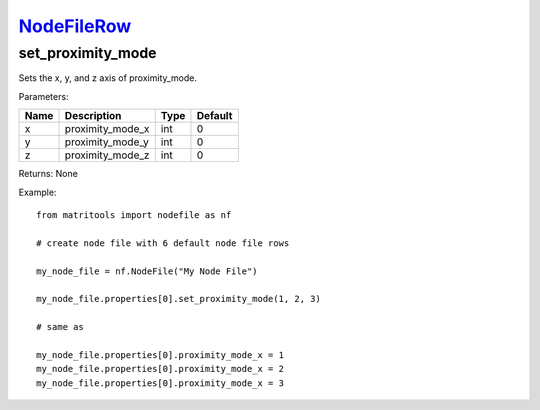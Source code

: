`NodeFileRow <nodefilerow.html>`_
=================================
set_proximity_mode
------------------
Sets the x, y, and z axis of proximity_mode.

Parameters:

+------+------------------+------+---------+
| Name | Description      | Type | Default |
+======+==================+======+=========+
| x    | proximity_mode_x | int  | 0       |
+------+------------------+------+---------+
| y    | proximity_mode_y | int  | 0       |
+------+------------------+------+---------+
| z    | proximity_mode_z | int  | 0       |
+------+------------------+------+---------+

Returns: None

Example::

	from matritools import nodefile as nf

	# create node file with 6 default node file rows

	my_node_file = nf.NodeFile("My Node File")

	my_node_file.properties[0].set_proximity_mode(1, 2, 3)

	# same as

	my_node_file.properties[0].proximity_mode_x = 1
	my_node_file.properties[0].proximity_mode_x = 2
	my_node_file.properties[0].proximity_mode_x = 3

